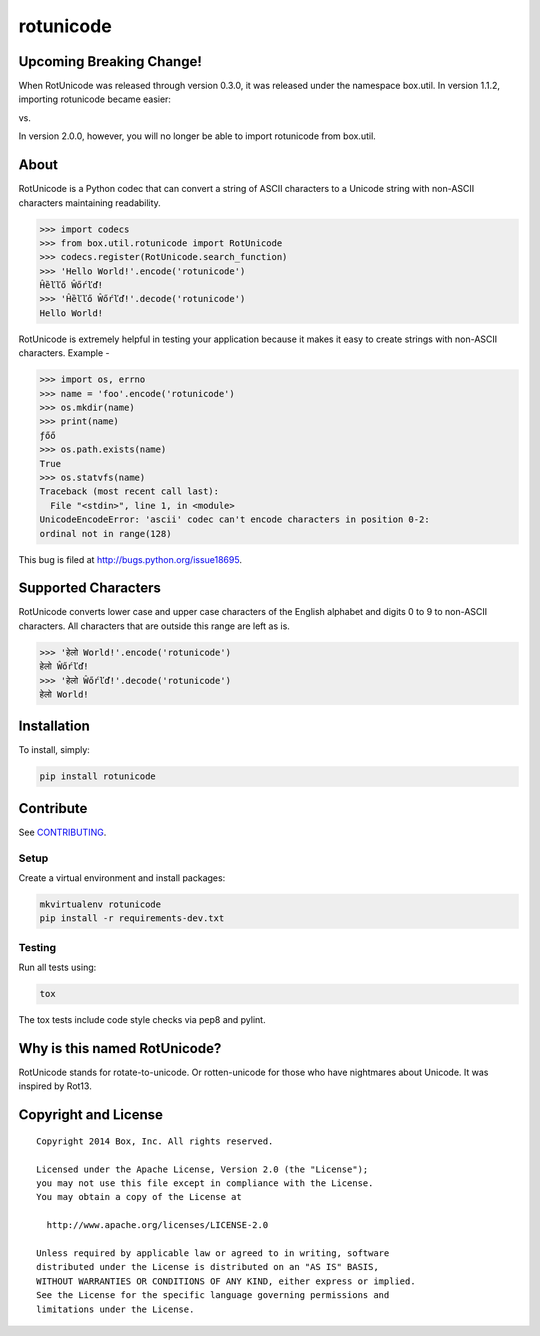 rotunicode
==========

.. image:: https://travis-ci.org/box/rotunicode.png?branch=master
    :target: https://travis-ci.org/box/rotunicode

.. image:: https://coveralls.io/repos/box/rotunicode/badge.png
    :target: https://coveralls.io/r/box/rotunicode

.. image:: https://pypip.in/v/rotunicode/badge.png
    :target: https://pypi.python.org/pypi/rotunicode

.. image:: https://pypip.in/d/rotunicode/badge.png
    :target: https://pypi.python.org/pypi/rotunicode

Upcoming Breaking Change!
-------------------------

When RotUnicode was released through version 0.3.0, it was released under the namespace
box.util. In version 1.1.2, importing rotunicode became easier:

.. code-block:: python
    from rotunicode import RotUnicode

vs.

.. code-block:: python
    from box.util.rotunicode import RotUnicode

In version 2.0.0, however, you will no longer be able to import rotunicode from box.util.

About
-----

RotUnicode is a Python codec that can convert a string of ASCII characters to
a Unicode string with non-ASCII characters maintaining readability.

.. code-block:: pycon

    >>> import codecs
    >>> from box.util.rotunicode import RotUnicode
    >>> codecs.register(RotUnicode.search_function)
    >>> 'Hello World!'.encode('rotunicode')
    Ĥȅľľő Ŵőŕľď!
    >>> 'Ĥȅľľő Ŵőŕľď!'.decode('rotunicode')
    Hello World!


RotUnicode is extremely helpful in testing your application because it makes it
easy to create strings with non-ASCII characters. Example -

.. code-block:: pycon

    >>> import os, errno
    >>> name = 'foo'.encode('rotunicode')
    >>> os.mkdir(name)
    >>> print(name)
    ƒőő
    >>> os.path.exists(name)
    True
    >>> os.statvfs(name)
    Traceback (most recent call last):
      File "<stdin>", line 1, in <module>
    UnicodeEncodeError: 'ascii' codec can't encode characters in position 0-2:
    ordinal not in range(128)

This bug is filed at http://bugs.python.org/issue18695.


Supported Characters
--------------------

RotUnicode converts lower case and upper case characters of the English
alphabet and digits 0 to 9 to non-ASCII characters. All characters that are
outside this range are left as is.

.. code-block:: pycon

    >>> 'हेलो World!'.encode('rotunicode')
    हेलो Ŵőŕľď!
    >>> 'हेलो Ŵőŕľď!'.decode('rotunicode')
    हेलो World!


Installation
------------

To install, simply:

.. code-block:: console

    pip install rotunicode


Contribute
----------

See `CONTRIBUTING <https://github.com/box/rotunicode/blob/master/CONTRIBUTING.rst>`_.


Setup
~~~~~

Create a virtual environment and install packages:

.. code-block:: console

    mkvirtualenv rotunicode
    pip install -r requirements-dev.txt


Testing
~~~~~~~

Run all tests using:

.. code-block:: console

    tox

The tox tests include code style checks via pep8 and pylint.


Why is this named RotUnicode?
-----------------------------

RotUnicode stands for rotate-to-unicode. Or rotten-unicode for those who have
nightmares about Unicode. It was inspired by Rot13.


Copyright and License
---------------------

::

 Copyright 2014 Box, Inc. All rights reserved.

 Licensed under the Apache License, Version 2.0 (the "License");
 you may not use this file except in compliance with the License.
 You may obtain a copy of the License at

   http://www.apache.org/licenses/LICENSE-2.0

 Unless required by applicable law or agreed to in writing, software
 distributed under the License is distributed on an "AS IS" BASIS,
 WITHOUT WARRANTIES OR CONDITIONS OF ANY KIND, either express or implied.
 See the License for the specific language governing permissions and
 limitations under the License.
